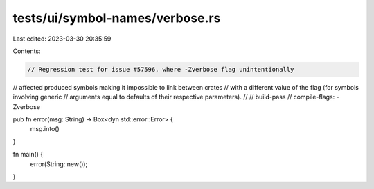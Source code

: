 tests/ui/symbol-names/verbose.rs
================================

Last edited: 2023-03-30 20:35:59

Contents:

.. code-block:: rs

    // Regression test for issue #57596, where -Zverbose flag unintentionally
// affected produced symbols making it impossible to link between crates
// with a different value of the flag (for symbols involving generic
// arguments equal to defaults of their respective parameters).
//
// build-pass
// compile-flags: -Zverbose

pub fn error(msg: String) -> Box<dyn std::error::Error> {
  msg.into()
}

fn main() {
  error(String::new());
}


